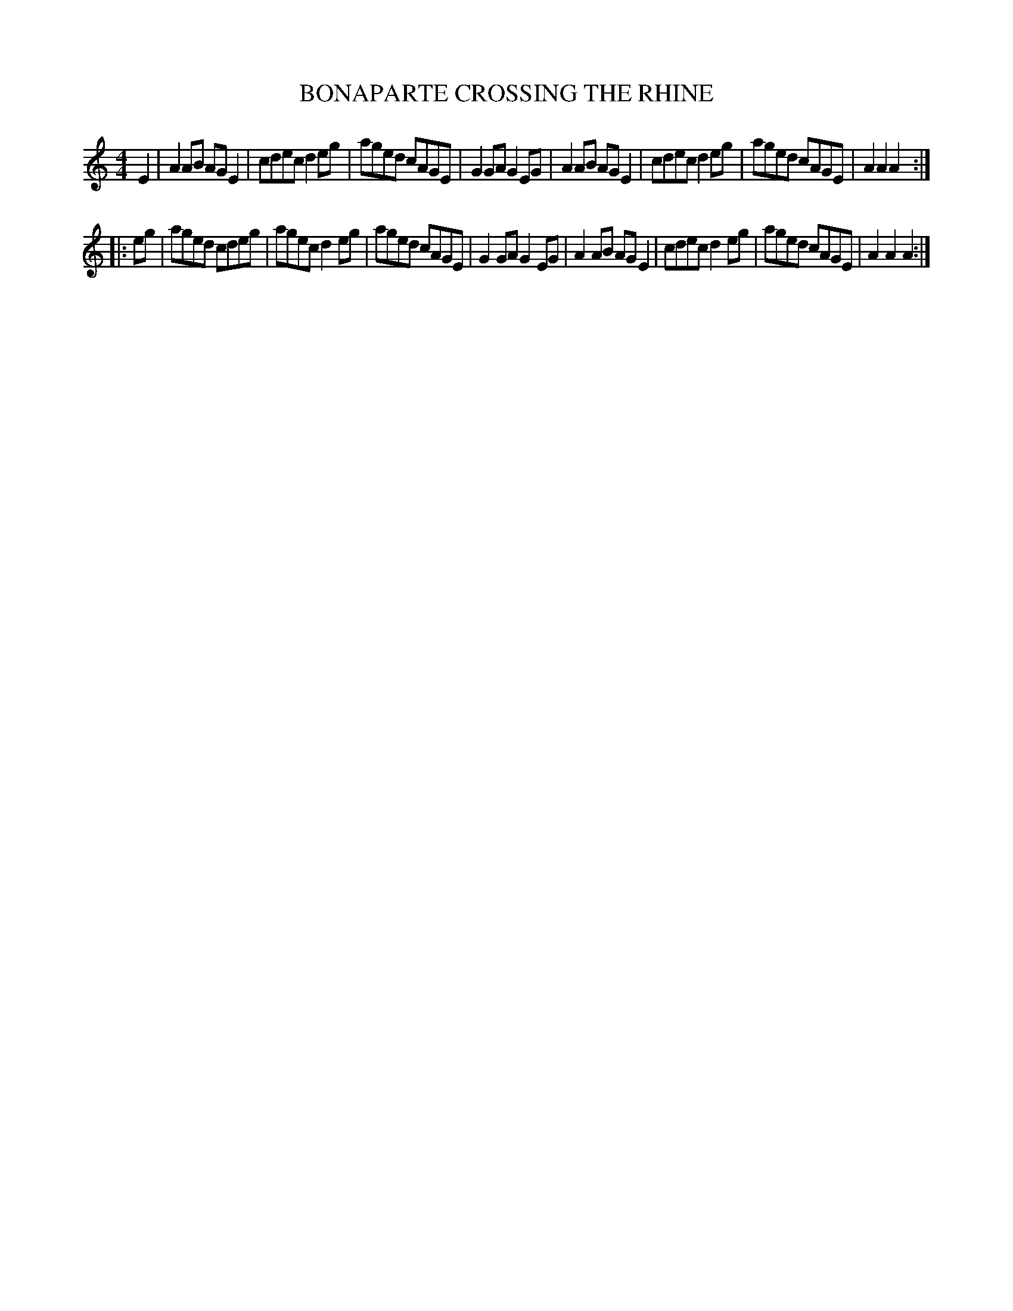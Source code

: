 X: 0953
T: BONAPARTE CROSSING THE RHINE
B: Oliver Ditson "The Boston Collection of Instrumental Music" 1910 p.95 #3
F: http://conquest.imslp.info/files/imglnks/usimg/8/8f/IMSLP175643-PMLP309456-bostoncollection00bost_bw.pdf
%: 2012 John Chambers <jc:trillian.mit.edu>
M: 4/4
L: 1/8
K: Am
E2 |\
A2AB AGE2 | cdec d2eg | aged cAGE | G2GA G2EG |\
A2AB AGE2 | cdec d2eg | aged cAGE | A2A2 A2 :|
|: eg |\
aged cdeg | agec d2eg | aged cAGE | G2GA G2EG |\
A2AB AGE2 | cdec d2eg | aged cAGE | A2A2 A2 :|
